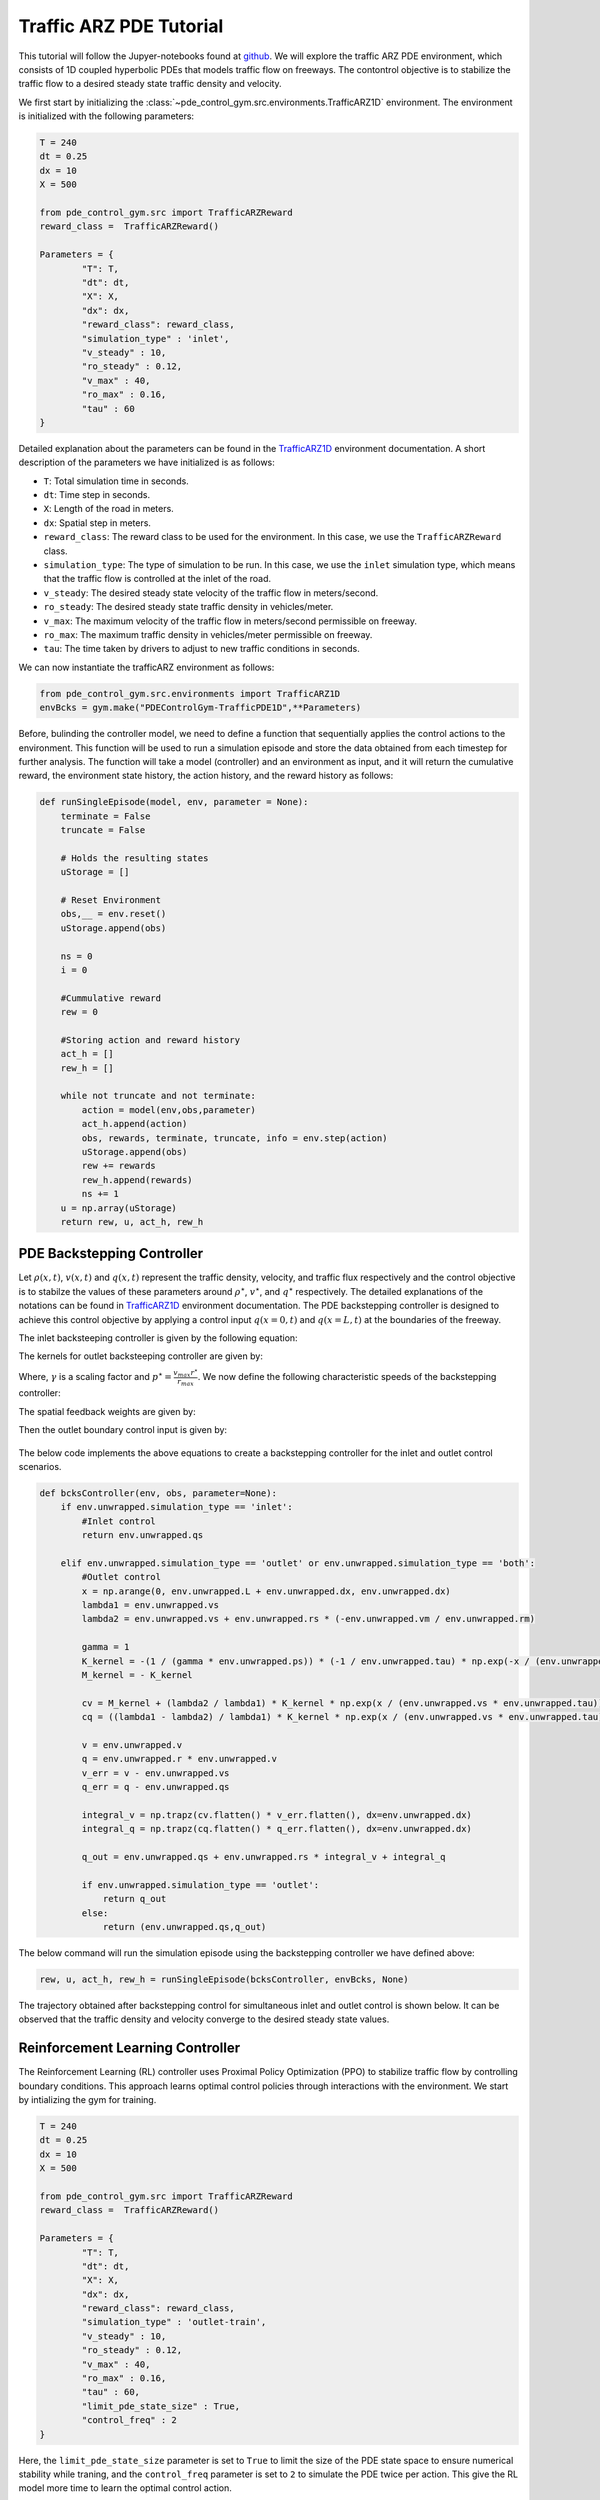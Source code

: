 .. _Trafficarz1d_tutorial:

Traffic ARZ PDE Tutorial
=========

This tutorial will follow the Jupyer-notebooks found at `github <https://github.com/lukebhan/PDEControlGym/blob/main/examples/TrafficPDE1D>`_. We will explore the traffic ARZ PDE environment, which consists of 1D coupled hyperbolic PDEs that models traffic flow on freeways. The contontrol objective is to stabilize the traffic flow to a desired steady state traffic density and velocity.

We first start by initializing the :class:`~pde_control_gym.src.environments.TrafficARZ1D` environment. The environment is initialized with the following parameters:

.. code-block:: python

    T = 240
    dt = 0.25
    dx = 10
    X = 500

    from pde_control_gym.src import TrafficARZReward
    reward_class =  TrafficARZReward()

    Parameters = {
            "T": T, 
            "dt": dt, 
            "X": X,
            "dx": dx, 
            "reward_class": reward_class,
            "simulation_type" : 'inlet', 
            "v_steady" : 10,
            "ro_steady" : 0.12,
            "v_max" : 40,
            "ro_max" : 0.16,
            "tau" : 60
    }

Detailed explanation about the parameters can be found in the `TrafficARZ1D <../environments/Trafficarz1d.html>`_ environment documentation. A short description of the parameters we have initialized is as follows:

- ``T``: Total simulation time in seconds.
- ``dt``: Time step in seconds.
- ``X``: Length of the road in meters.
- ``dx``: Spatial step in meters.
- ``reward_class``: The reward class to be used for the environment. In this case, we use the ``TrafficARZReward`` class.
- ``simulation_type``: The type of simulation to be run. In this case, we use the ``inlet`` simulation type, which means that the traffic flow is controlled at the inlet of the road.
- ``v_steady``: The desired steady state velocity of the traffic flow in meters/second.
- ``ro_steady``: The desired steady state traffic density in vehicles/meter.
- ``v_max``: The maximum velocity of the traffic flow in meters/second permissible on freeway.
- ``ro_max``: The maximum traffic density in vehicles/meter permissible on freeway.
- ``tau``: The time taken by drivers to adjust to new traffic conditions in seconds.


We can now instantiate the trafficARZ environment as follows:

.. code-block:: python

    from pde_control_gym.src.environments import TrafficARZ1D
    envBcks = gym.make("PDEControlGym-TrafficPDE1D",**Parameters)


Before, bulinding the controller model, we need to define a function that sequentially applies the control actions to the environment. This function will be used to run a simulation episode and store the data obtained from each timestep for further analysis. The function will take a model (controller) and an environment as input, and it will return the cumulative reward, the environment state history, the action history, and the reward history as follows:

.. code-block:: python

    def runSingleEpisode(model, env, parameter = None):
        terminate = False
        truncate = False

        # Holds the resulting states 
        uStorage = []

        # Reset Environment
        obs,__ = env.reset()
        uStorage.append(obs)

        ns = 0
        i = 0

        #Cummulative reward
        rew = 0

        #Storing action and reward history
        act_h = []
        rew_h = []
        
        while not truncate and not terminate:
            action = model(env,obs,parameter)
            act_h.append(action)
            obs, rewards, terminate, truncate, info = env.step(action)
            uStorage.append(obs)
            rew += rewards
            rew_h.append(rewards)
            ns += 1
        u = np.array(uStorage)
        return rew, u, act_h, rew_h


PDE Backstepping Controller
--------------------------------------

Let :math:`\rho(x,t)`, :math:`v(x,t)` and :math:`q(x,t)` represent the traffic density, velocity, and traffic flux respectively and the control objective is to stabilze the values of these parameters around :math:`\rho^\star`, :math:`v^\star`, and :math:`q^\star` respectively. The detailed explanations of the notations can be found in `TrafficARZ1D <../environments/Trafficarz1d.html>`_ environment documentation. The PDE backstepping controller is designed to achieve this control objective by applying a control input :math:`q(x=0, t)` and :math:`q(x=L, t)` at the boundaries of the freeway. 

The inlet backsteeping controller is given by the following equation:

.. math::
    :nowrap:

    \begin{align}
    q(x=0, t) = q^\star
    \end{align}

The kernels for outlet backsteeping controller are given by:

.. math::
    :nowrap:

    \begin{align}
    K(x) &= -\frac{\gamma \cdot p^\star}{\tau} \cdot e^{-x / (\tau v^\star)} \\
    M(x) &= -K(x)
    \end{align}

Where, :math:`\gamma` is a scaling factor and :math:`p^\star = \frac{v_{max} r^\star}{r_{max}}`. We now define the following characteristic speeds of the backstepping controller:

.. math::
    :nowrap:

    \begin{align}
    \lambda_1 &= v^\star\\
    \lambda_2 &= v^\star + \rho^\star \cdot \left( -\frac{\rho_{max}}{v_{max}} \right)

    \end{align}

The spatial feedback weights are given by:

.. math::
    :nowrap:

    \begin{align}
    {c_v(x)} &= M(x) + \frac{\lambda_1}{\lambda_2} K(x) e^{x / (\tau v^\star)}  \\
    c_q(x) &= \left( \frac{\lambda_1}{\lambda_1 - \lambda_2} \right) K(x) e^{x / (\tau v^\star)}
    \end{align}


Then the outlet boundary control input is given by:
 
 .. math::
    :nowrap:

    \begin{align}
    q(x = L, t) = q^\star + \rho^\star \int_0^L c_v(x) (v(x) - v^\star) \, dx + \int_0^L c_q(x) (q(x) - q^\star) \, dx
    \end{align}

The below code implements the above equations to create a backstepping controller for the inlet and outlet control scenarios.

.. code-block:: python

    def bcksController(env, obs, parameter=None):
        if env.unwrapped.simulation_type == 'inlet':
            #Inlet control
            return env.unwrapped.qs
            
        elif env.unwrapped.simulation_type == 'outlet' or env.unwrapped.simulation_type == 'both':
            #Outlet control
            x = np.arange(0, env.unwrapped.L + env.unwrapped.dx, env.unwrapped.dx)
            lambda1 = env.unwrapped.vs
            lambda2 = env.unwrapped.vs + env.unwrapped.rs * (-env.unwrapped.vm / env.unwrapped.rm)

            gamma = 1
            K_kernel = -(1 / (gamma * env.unwrapped.ps)) * (-1 / env.unwrapped.tau) * np.exp(-x / (env.unwrapped.tau * env.unwrapped.vs))
            M_kernel = - K_kernel
        
            cv = M_kernel + (lambda2 / lambda1) * K_kernel * np.exp(x / (env.unwrapped.vs * env.unwrapped.tau))
            cq = ((lambda1 - lambda2) / lambda1) * K_kernel * np.exp(x / (env.unwrapped.vs * env.unwrapped.tau))
        
            v = env.unwrapped.v
            q = env.unwrapped.r * env.unwrapped.v
            v_err = v - env.unwrapped.vs
            q_err = q - env.unwrapped.qs
        
            integral_v = np.trapz(cv.flatten() * v_err.flatten(), dx=env.unwrapped.dx)
            integral_q = np.trapz(cq.flatten() * q_err.flatten(), dx=env.unwrapped.dx)

            q_out = env.unwrapped.qs + env.unwrapped.rs * integral_v + integral_q
            
            if env.unwrapped.simulation_type == 'outlet':
                return q_out
            else:
                return (env.unwrapped.qs,q_out)

The below command will run the simulation episode using the backstepping controller we have defined above:

.. code-block:: python

    rew, u, act_h, rew_h = runSingleEpisode(bcksController, envBcks, None)

The trajectory obtained after backstepping control for simultaneous inlet and outlet control is shown below. It can be observed that the traffic density and velocity converge to the desired steady state values.

.. figure:: ../_static/img/trafficARZbckPlot.png
   :align: center


Reinforcement Learning Controller
--------------------------------------

The Reinforcement Learning (RL) controller uses Proximal Policy Optimization (PPO) to stabilize traffic flow by controlling boundary conditions. This approach learns optimal control policies through interactions with the environment. We start by intializing the gym for training. 

.. code-block:: python

    T = 240
    dt = 0.25
    dx = 10
    X = 500

    from pde_control_gym.src import TrafficARZReward
    reward_class =  TrafficARZReward()

    Parameters = {
            "T": T, 
            "dt": dt, 
            "X": X,
            "dx": dx, 
            "reward_class": reward_class,
            "simulation_type" : 'outlet-train', 
            "v_steady" : 10,
            "ro_steady" : 0.12,
            "v_max" : 40,
            "ro_max" : 0.16,
            "tau" : 60, 
            "limit_pde_state_size" : True,
            "control_freq" : 2
    }    

Here, the ``limit_pde_state_size`` parameter is set to ``True`` to limit the size of the PDE state space to ensure numerical stability while traning, and the ``control_freq`` parameter is set to ``2`` to simulate the PDE twice per action. This give the RL model more time to learn the optimal control action. 

Then, we deaclare some callbacks to log the training metrics to TensorBoard and to save the model checkpoints during training. 

.. code-block:: python

    #Declaring required callbacks for checkpointing and logging
    checkpoint_callback = CheckpointCallback(
    save_freq=50000,
    save_path="./logsPPO",
    name_prefix="rl_model",
    save_replay_buffer=True,
    save_vecnormalize=True,
    )

    class RewardLoggingCallback(BaseCallback):
        def __init__(self, verbose=0):
            super(RewardLoggingCallback, self).__init__(verbose)

        def _on_step(self):
            # Log the rewards at each step to TensorBoard
            self.logger.record('reward', np.mean(self.locals['rewards']))
            return True
    reward_logging_callback = RewardLoggingCallback()
    callback_list = CallbackList([checkpoint_callback,reward_logging_callback])


The traning of the PPO policy is done using Stable Baselines3 library for 2,000,000 timesteps as follows:

.. code-block:: python

    Parameters["simulation_type"] = 'outlet-train'
    envRL = gym.make("PDEControlGym-TrafficPDE1D",**Parameters)

    model = PPO("MlpPolicy",envRL, verbose=1, tensorboard_log="./tb/")

    #Training the model (Trained models are avaiable in our HuggingFace repo)
    model.learn(total_timesteps=2000000, callback=callback_list)

The trained model is available in our HuggingFace repository at `PDEControlGymModels <https://huggingface.co/lukebhan/PDEControlGymModels/tree/main/trafficARZModels>`_. These models can be directly used to run the simulation episodes  without running the above training code.

Now, we define a RL controller function that uses the trained PPO model to control the traffic flow. The function takes the environment, previous timestep observation and the trained model as input and returns the control action:

.. code-block:: python

    def RLController(env,obs,model):
        
        #Normalization of observation space
        half = obs.shape[0] // 2
        r = obs[:half]
        v = obs[half:]
        obs_sc = np.reshape(
            np.concatenate(((r - env.unwrapped.rs) / env.unwrapped.rs, (v - env.unwrapped.vs) / env.unwrapped.vs)),
            -1
        )

        #Predicting action using RL model
        action, _state = model.predict(obs_sc)
        
        if env.unwrapped.simulation_type == 'outlet':
            return action[0]
        elif env.unwrapped.simulation_type == 'both':
            return (env.unwrapped.qs, action[0])

Note that the PPO algorithm performs better with normalized observation space and the same is used while training the model. So, the action prediction should also be done using the normalized observation space.

Finally, the simulation episode can be run using the trained RL controller as follows:

.. code-block:: python

    Parameters["simulation_type"] = 'both'
    Parameters["control_freq"] = 1
    PPO_model = PPO.load('./logsPPO/rl_model_1500000_steps.zip')
    env = gym.make("PDEControlGym-TrafficPDE1D",**Parameters)
    rew, u, act_h, rew_h = runSingleEpisode(RLController, env, PPO_model)

Here, the ``control_freq`` to ``1`` to simulate the PDE once per action. 

The trajectory obtained after RL control for simultaneous inlet and outlet control is shown below. Again, it can be observed that the traffic density and velocity converge to the desired steady state values.

.. figure:: ../_static/img/trafficARZrlPlot.png
   :align: center

The reward curve obtained during RL training is shown below. We can observe that it begins with low values and gradually increases, eventually saturating as the model learns to stabilize traffic flow.

.. figure:: ../_static/img/trafficARZrewardPlot.png
    :align: center
    :width: 450px








 